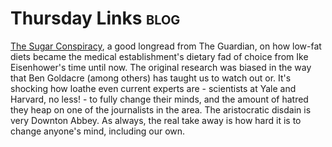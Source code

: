 * Thursday Links						       :blog:
  :PROPERTIES:
  :on: <2016-04-07 Thu>
  :END:
[[http://www.theguardian.com/society/2016/apr/07/the-sugar-conspiracy-robert-lustig-john-yudkin][The Sugar Conspiracy]], a good longread from The Guardian, on how low-fat diets
became the medical establishment's dietary fad of choice from Ike Eisenhower's time
until now. The original research was biased in the way that Ben Goldacre (among others)
has taught us to watch out or. 
It's shocking how loathe even current experts are - scientists
at Yale and Harvard, no less! - to fully change their minds, and the amount of hatred
they heap on one of the journalists in the area. The aristocratic disdain is 
very Downton Abbey.
As always, the real take away is how hard it is to change anyone's mind, including
our own.
